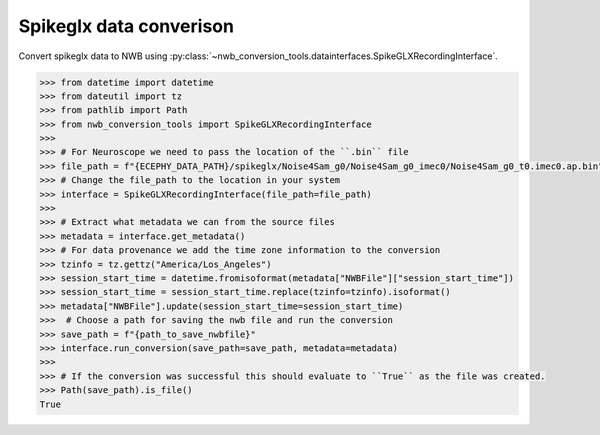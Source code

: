 Spikeglx data converison 
^^^^^^^^^^^^^^^^^^^^^^^^

Convert spikeglx data to NWB using :py:class:`~nwb_conversion_tools.datainterfaces.SpikeGLXRecordingInterface`.

.. code-block:: python

    >>> from datetime import datetime
    >>> from dateutil import tz
    >>> from pathlib import Path
    >>> from nwb_conversion_tools import SpikeGLXRecordingInterface
    >>> 
    >>> # For Neuroscope we need to pass the location of the ``.bin`` file 
    >>> file_path = f"{ECEPHY_DATA_PATH}/spikeglx/Noise4Sam_g0/Noise4Sam_g0_imec0/Noise4Sam_g0_t0.imec0.ap.bin"
    >>> # Change the file_path to the location in your system
    >>> interface = SpikeGLXRecordingInterface(file_path=file_path)
    >>> 
    >>> # Extract what metadata we can from the source files
    >>> metadata = interface.get_metadata()
    >>> # For data provenance we add the time zone information to the conversion
    >>> tzinfo = tz.gettz("America/Los_Angeles")
    >>> session_start_time = datetime.fromisoformat(metadata["NWBFile"]["session_start_time"])
    >>> session_start_time = session_start_time.replace(tzinfo=tzinfo).isoformat()
    >>> metadata["NWBFile"].update(session_start_time=session_start_time)
    >>>  # Choose a path for saving the nwb file and run the conversion
    >>> save_path = f"{path_to_save_nwbfile}"
    >>> interface.run_conversion(save_path=save_path, metadata=metadata)
    >>>
    >>> # If the conversion was successful this should evaluate to ``True`` as the file was created.
    >>> Path(save_path).is_file()
    True